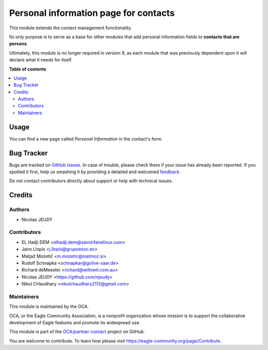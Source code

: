 ======================================
Personal information page for contacts
======================================

.. !!!!!!!!!!!!!!!!!!!!!!!!!!!!!!!!!!!!!!!!!!!!!!!!!!!!
   !! This file is generated by oca-gen-addon-readme !!
   !! changes will be overwritten.                   !!
   !!!!!!!!!!!!!!!!!!!!!!!!!!!!!!!!!!!!!!!!!!!!!!!!!!!!

.. |badge1| image:: https://img.shields.io/badge/maturity-Beta-yellow.png
    :target: https://eagle-community.org/page/development-status
    :alt: Beta
.. |badge2| image:: https://img.shields.io/badge/licence-AGPL--3-blue.png
    :target: http://www.gnu.org/licenses/agpl-3.0-standalone.html
    :alt: License: AGPL-3
.. |badge3| image:: https://img.shields.io/badge/github-OCA%2Fpartner--contact-lightgray.png?logo=github
    :target: https://github.com/OCA/partner-contact/tree/12.0/partner_contact_personal_information_page
    :alt: OCA/partner-contact
.. |badge4| image:: https://img.shields.io/badge/weblate-Translate%20me-F47D42.png
    :target: https://translation.eagle-community.org/projects/partner-contact-12-0/partner-contact-12-0-partner_contact_personal_information_page
    :alt: Translate me on Weblate
.. |badge5| image:: https://img.shields.io/badge/runbot-Try%20me-875A7B.png
    :target: https://runbot.eagle-community.org/runbot/134/12.0
    :alt: Try me on Runbot

|badge1| |badge2| |badge3| |badge4| |badge5| 

This module extends the contact management functionality.

Its only purpose is to serve as a base for other modules that add personal
information fields to **contacts that are persons**.

Ultimately, this module is no longer required in version 9, as each module
that was previously dependent upon it will declare what it needs for itself.

**Table of contents**

.. contents::
   :local:

Usage
=====

You can find a new page called *Personal Information* in the contact's form.

Bug Tracker
===========

Bugs are tracked on `GitHub Issues <https://github.com/OCA/partner-contact/issues>`_.
In case of trouble, please check there if your issue has already been reported.
If you spotted it first, help us smashing it by providing a detailed and welcomed
`feedback <https://github.com/OCA/partner-contact/issues/new?body=module:%20partner_contact_personal_information_page%0Aversion:%2012.0%0A%0A**Steps%20to%20reproduce**%0A-%20...%0A%0A**Current%20behavior**%0A%0A**Expected%20behavior**>`_.

Do not contact contributors directly about support or help with technical issues.

Credits
=======

Authors
~~~~~~~

* Nicolas JEUDY

Contributors
~~~~~~~~~~~~

* EL Hadji DEM <elhadji.dem@savoirfairelinux.com>
* Jairo Llopis <j.llopis@grupoesoc.es>
* Matjaž Mozetič <m.mozetic@matmoz.si>
* Rudolf Schnapka <schnapkar@golive-saar.de>
* Richard deMeester <richard@willowit.com.au>
* Nicolas JEUDY <https://github.com/njeudy>
* Nikul CHaudhary <nikulchaudhary2112@gmail.com>

Maintainers
~~~~~~~~~~~

This module is maintained by the OCA.

.. image:: https://eagle-community.org/logo.png
   :alt: Eagle Community Association
   :target: https://eagle-community.org

OCA, or the Eagle Community Association, is a nonprofit organization whose
mission is to support the collaborative development of Eagle features and
promote its widespread use.

This module is part of the `OCA/partner-contact <https://github.com/OCA/partner-contact/tree/12.0/partner_contact_personal_information_page>`_ project on GitHub.

You are welcome to contribute. To learn how please visit https://eagle-community.org/page/Contribute.
